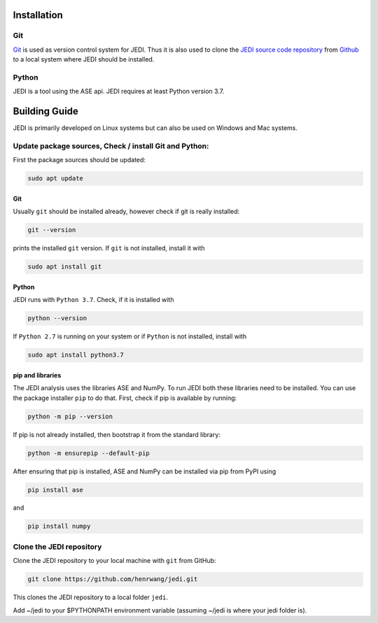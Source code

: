 Installation
=============

---
Git
---

`Git <https://git-scm.com/>`_ is used as version control system for JEDI. 
Thus it is also used to clone the `JEDI source code repository <https://github.com/neudecker-group/jedi>`_ 
from `Github <https://github.com/>`_ to a local system where JEDI should be installed. 

------
Python
------

JEDI is a tool using the ASE api. JEDI requires at least Python version 3.7.


Building Guide
==============

JEDI is primarily developed on Linux systems but can also be used on Windows and Mac systems. 

-------------------------------------------------------
Update package sources, Check / install Git and Python:
-------------------------------------------------------

First the package sources should be updated:

.. code-block:: console

    sudo apt update

Git 
---

Usually ``git`` should be installed already, however check if git is really installed: 

.. code-block:: console

    git --version 

prints the installed ``git`` version. If ``git`` is not installed, install it with 

.. code-block:: console

    sudo apt install git 


Python 
------


JEDI runs with ``Python 3.7``. Check, if it is installed with

.. code-block:: console

    python --version 

If ``Python 2.7`` is running on your system or if ``Python`` is not installed, install with 

.. code-block:: console

    sudo apt install python3.7

pip and libraries
-----------------

The JEDI analysis uses the libraries ASE and NumPy. To run JEDI both these libraries need to be installed. 
You can use the package installer ``pip`` to do that. First, check if pip is available by running:

.. code-block:: console

    python -m pip --version

If pip is not already installed, then bootstrap it from the standard library:

.. code-block:: console

    python -m ensurepip --default-pip

After ensuring that pip is installed, ASE and NumPy can be installed via pip from PyPI using

.. code-block:: console

    pip install ase 

and 

.. code-block:: console

    pip install numpy


--------------------------
Clone the JEDI repository
--------------------------

Clone the JEDI repository to your local machine with ``git`` from GitHub: 

.. code-block:: console
    
    git clone https://github.com/henrwang/jedi.git

This clones the JEDI repository to a local folder ``jedi``. 

Add ~/jedi to your $PYTHONPATH environment variable (assuming ~/jedi is where your jedi folder is).
